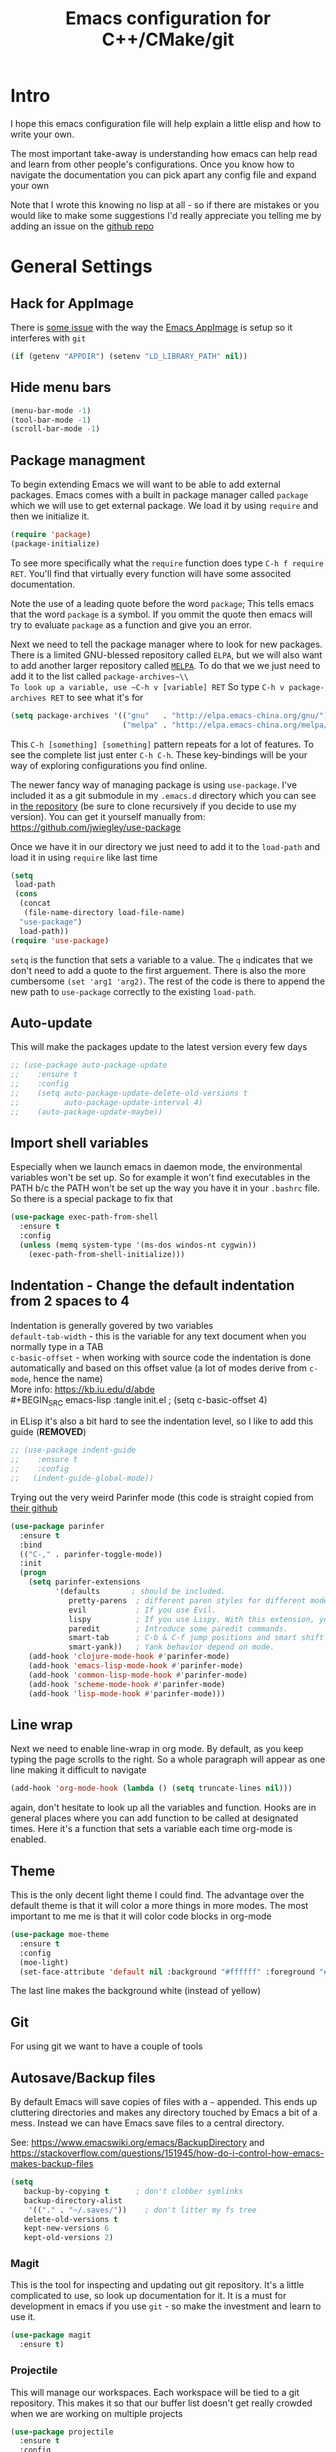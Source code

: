 #+TITLE: Emacs configuration for C++/CMake/git
#+DESCRIPTION: An Emacs configuration for Clojure/C++ development with orgmode

#+EXPORT_FILE_NAME: index.html
#+HTML_DOCTYPE: html5
#+HTML_LINK_UP: ..
#+HTML_LINK_HOME: ..
#+HTML_HEAD: <link rel="stylesheet" type="text/css" href="../static/worg.css" />
#+HTML_MATHJAX: path: "https://cdn.mathjax.org/mathjax/latest/MathJax.js?config=TeX-AMS_HTML"
#+OPTIONS: html-style:nil
#+OPTIONS: num:nil

* Intro
I hope this emacs configuration file will help explain a little elisp and how to write your own. 

The most important take-away is understanding how emacs can help read and learn from other people's configurations. Once you know how to navigate the documentation you can pick apart any config file and expand your own

Note that I wrote this knowing no lisp at all - so if there are mistakes or you would like to make some suggestions I'd really appreciate you telling me by adding an issue on the [[https://geokon-gh.github.io/.emacs.d/][github repo]]
* General Settings
** Hack for AppImage
There is [[https://github.com/probonopd/Emacs.AppImage/issues/8][some issue]] with the way the [[https://github.com/probonopd/Emacs.AppImage/][Emacs AppImage]] is setup so it interferes with ~git~
#+BEGIN_SRC emacs-lisp :tangle init.el
  (if (getenv "APPDIR") (setenv "LD_LIBRARY_PATH" nil))
#+END_SRC
** Hide menu bars
#+BEGIN_SRC emacs-lisp :tangle init.el
  (menu-bar-mode -1)
  (tool-bar-mode -1)
  (scroll-bar-mode -1)
#+END_SRC

** Package managment
To begin extending Emacs we will want to be able to add external packages. Emacs comes with a built in package manager called ~package~ which we will use to get external package. We load it by using ~require~  and then we initialize it.
#+BEGIN_SRC emacs-lisp :tangle init.el
  (require 'package)
  (package-initialize)
#+END_SRC
To see more specifically what the ~require~ function does type ~C-h f require RET~. You'll find that virtually every function will have some associted documentation.

Note the use of a leading quote before the word ~package~; This tells emacs that the word ~package~ is a symbol. If you ommit the quote then emacs will try to evaluate ~package~ as a function and give you an error.

Next we need to tell the package manager where to look for new packages. There is a limited GNU-blessed repository called ~ELPA~, but we will also want to add another larger repository called [[https://melpa.org][~MELPA~]]. To do that we we just need to add it to the list called ~package-archives~\\
To look up a variable, use ~C-h v [variable] RET~
So type ~C-h v package-archives RET~ to see what it's for
#+BEGIN_SRC emacs-lisp :tangle init.el
  (setq package-archives '(("gnu"   . "http://elpa.emacs-china.org/gnu/")
                           ("melpa" . "http://elpa.emacs-china.org/melpa/")))
#+END_SRC
This ~C-h [something] [something]~ pattern repeats for a lot of features. To see the complete list just enter ~C-h C-h~. These key-bindings will be your way of exploring configurations you find online.

The newer fancy way of managing package is using ~use-package~. I've included it as a git submodule in my ~.emacs.d~ directory which you can see in [[https://github.com/geokon-gh/.emacs.d][the repository]] (be sure to clone recursively if you decide to use my version). You can get it yourself manually from: https://github.com/jwiegley/use-package

Once we have it in our directory we just need to add it to the ~load-path~ and load it in using ~require~ like last time
#+BEGIN_SRC emacs-lisp :tangle init.el
  (setq
   load-path
   (cons
    (concat
     (file-name-directory load-file-name)
    "use-package")
    load-path))
  (require 'use-package)

#+END_SRC
~setq~ is the function that sets a variable to a value. The ~q~ indicates that we don't need to add a quote to the first arguement. There is also the more cumbersome ~(set 'arg1 'arg2)~. The rest of the code is there to append the new path to ~use-package~ correctly to the existing ~load-path~.
# TODO: figure out why a lot of people have
# (setq package-enable-at-startup nil)
# at the top of their init file and then a
# (package-initialize)
# at the end..
** Auto-update
This will make the packages update to the latest version every few days
#+BEGIN_SRC emacs-lisp :tangle init.el
  ;; (use-package auto-package-update
  ;;    :ensure t
  ;;    :config
  ;;    (setq auto-package-update-delete-old-versions t
  ;;          auto-package-update-interval 4)
  ;;    (auto-package-update-maybe))
#+END_SRC
** Import shell variables
Especially when we launch emacs in daemon mode, the environmental variables won't be set up. So for example it won't find executables in the PATH b/c the PATH won't be set up the way you have it in your =.bashrc= file. So there is a special package to fix that
#+BEGIN_SRC emacs-lisp :tangle init.el
(use-package exec-path-from-shell
  :ensure t
  :config
  (unless (memq system-type '(ms-dos windos-nt cygwin))
    (exec-path-from-shell-initialize)))
#+END_SRC
** Indentation - Change the default indentation from 2 spaces to 4
Indentation is generally govered by two variables\\ 
~default-tab-width~ - this is the variable for any text document when you normally type in a TAB\\
~c-basic-offset~ - when working with source code the indentation is done automatically and based on this offset value  (a lot of modes derive from ~c-mode~, hence the name) \\ 
More info: https://kb.iu.edu/d/abde \\ 
#+BEGIN_SRC emacs-lisp :tangle init.el
;  (setq c-basic-offset 4)
#+END_SRC

in ELisp it's also a bit hard to see the indentation level, so I like to add this guide  (*REMOVED*)
#+BEGIN_SRC emacs-lisp :tangle init.el
;; (use-package indent-guide
;;    :ensure t
;;    :config
;;   (indent-guide-global-mode))
#+END_SRC

Trying out the very weird Parinfer mode (this code is straight copied from [[https://github.com/DogLooksGood/parinfer-mode][their github]]
#+BEGIN_SRC emacs-lisp :tangle init.el
  (use-package parinfer
    :ensure t
    :bind
    (("C-," . parinfer-toggle-mode))
    :init
    (progn
      (setq parinfer-extensions
            '(defaults       ; should be included.
               pretty-parens  ; different paren styles for different modes.
               evil           ; If you use Evil.
               lispy          ; If you use Lispy. With this extension, you should install Lispy and do not enable lispy-mode directly.
               paredit        ; Introduce some paredit commands.
               smart-tab      ; C-b & C-f jump positions and smart shift with tab & S-tab.
               smart-yank))   ; Yank behavior depend on mode.
      (add-hook 'clojure-mode-hook #'parinfer-mode)
      (add-hook 'emacs-lisp-mode-hook #'parinfer-mode)
      (add-hook 'common-lisp-mode-hook #'parinfer-mode)
      (add-hook 'scheme-mode-hook #'parinfer-mode)
      (add-hook 'lisp-mode-hook #'parinfer-mode)))
#+END_SRC
** Line wrap
Next we need to enable line-wrap in org mode. By default, as you keep typing the page scrolls to the right. So a whole paragraph will appear as one line making it difficult to navigate
#+BEGIN_SRC emacs-lisp :tangle init.el
  (add-hook 'org-mode-hook (lambda () (setq truncate-lines nil)))
#+END_SRC
again, don't hesitate to look up all the variables and function. Hooks are in general places where you can add function to be called at designated times. Here it's a function that sets a variable each time org-mode is enabled.
** Theme
This is the only decent light theme I could find. The advantage over the default theme is that it will color a more things in more modes. The most important to me me is that it will color code blocks in org-mode
#+BEGIN_SRC emacs-lisp :tangle init.el
   (use-package moe-theme
     :ensure t
     :config
     (moe-light)
     (set-face-attribute 'default nil :background "#ffffff" :foreground "#5f5f5f"))
#+END_SRC
The last line makes the background white (instead of yellow)
** Git
For using git we want to have a couple of tools
** Autosave/Backup files
By default Emacs will save copies of files with a ~~~ appended. This ends up cluttering directories and makes any directory touched by Emacs a bit of a mess. Instead we can have Emacs save files to a central directory.

See: https://www.emacswiki.org/emacs/BackupDirectory and https://stackoverflow.com/questions/151945/how-do-i-control-how-emacs-makes-backup-files

#+BEGIN_SRC emacs-lisp :tangle init.el
(setq
   backup-by-copying t      ; don't clobber symlinks
   backup-directory-alist
    '(("." . "~/.saves/"))    ; don't litter my fs tree
   delete-old-versions t
   kept-new-versions 6
   kept-old-versions 2)
#+END_SRC
*** Magit
This is the tool for inspecting and updating out git repository. It's a little complicated to use, so look up documentation for it. It is a must for development in emacs if you use ~git~ - so make the investment and learn to use it.
#+BEGIN_SRC emacs-lisp :tangle init.el
  (use-package magit
    :ensure t)
#+END_SRC
*** Projectile
This will manage our workspaces. Each workspace will be tied to a git repository. This makes it so that our buffer list doesn't get really crowded when we are working on multiple projects
#+BEGIN_SRC emacs-lisp :tangle init.el
  (use-package projectile
    :ensure t
    :config
    (projectile-mode))
#+END_SRC
I sometimes use this - and other times I just run separate emacs sessions for different projects.

** images
When you open a GIF, make it loop forever (instead of playing through once and stopping
#+BEGIN_SRC emacs-lisp :tangle init.el
  (setq image-animate-loop t)
#+END_SRC
Hit ~RET~ to have it start playing
** system-monitor
A tiny in-bar system monitor is convenient (and doesn't need to be part of my desktop).
#+BEGIN_SRC emacs-lisp :tangle init.el
  ;; (use-package symon
  ;;   :ensure t
  ;;   :config
  ;;   (add-to-list 'symon-monitors 'symon-linux-battery-monitor)
  ;;   (symon-mode))
#+END_SRC

** which-key
This is gunna give us tips for different modes so we can learn new key-combos
#+BEGIN_SRC emacs-lisp :tangle init.el
  (use-package which-key
    :ensure t)
#+END_SRC
* Standardizing (WIP)
These are some changes that bring Emacs more in line with how modern applications work. Most people don't do this.. I'm giving it a try
** Overwrite selection
This will make it so that if you start typing after selecting some text it will actually overwrite what you selected instead of ignoring the selection and appending to the end. See: https://www.gnu.org/software/emacs/manual/html_node/efaq/Replacing-highlighted-text.html
#+BEGIN_SRC emacs-lisp :tangle init.el
  (delete-selection-mode 1)
#+END_SRC
** CUA Mode
This is the standard copy-cut-paste shortcuts that are different in Emacs by default. By restoring them to the standard =Ctrl C/X/V= it will interfere with some existing shortcuts in Emacs. So now whenever you see a =Ctrl C= You need to hit =Ctrl C C=. Off the top of my head I know this affects =CIDER= (Clojure code) and =orgmode=.
#+BEGIN_SRC emacs-lisp :tangle init.el
  (cua-mode t)
#+END_SRC
* Orgmode
** Some adjustments to org-mode
see [[http://howardism.org/Technical/Emacs/literate-programming-tutorial.html][here]] for reference \\
#+BEGIN_SRC emacs-lisp :tangle init.el
  (setq org-confirm-babel-evaluate nil ;; don't prompt for confirmation about executing a block
	org-src-tab-acts-natively t
	org-use-sub-superscripts '{}
	org-src-fontify-natively t
        org-clock-into-drawer nil
        org-export-backends (quote (ascii html latex md odt))
	org-cycle-emulate-tab 'white)
  (use-package htmlize
    :ensure t)
#+END_SRC
 - Turns off the annoying "are you sure?" prompts on tangle export \\
 - Makes tabs work in the source code blocks the same as it would in a buffer with that source code \\
 - Makes it so underscores aren't interpreted as subscripts unless used with braces \\
(I often need underscores for file/variable names) \\
 - Make source code gets colored based on the language \\
 - Newer version of Orgmode stick clocks into logbooks which aren't useful for me \\
 - Enable exporting to Markdown (for a full set of options run ~customize-option~ then enter ~org-export-backends~ (editing this will modify your =init.el=)
 - Make collapsing and expanding sections with the TAB button work everywhere (except where it makes sense to insert an actual /tab/)
 - ~htmlize~ will colorize orgmode code-blocks code in the exported HTML
For more info on any of these variables, again, use ~C-h v [variable] RET~
** Plotting
For one of my ongoing "project" I want my ELisp code to be able to output plots. For that we need to add ~gnuplot~ and then [[https://orgmode.org/worg/org-contrib/babel/languages/ob-doc-gnuplot.html#org66dbe2c][enable execution]] of ~gnuplot~ blocks in ~orgmode~. The last line lets me make plots interactively in the ~gnuplot~ buffer
#+BEGIN_SRC emacs-lisp :tangle init.el
  (use-package gnuplot
      :ensure t)

  (org-babel-do-load-languages
   'org-babel-load-languages
   '((gnuplot . t)))

  (gnuplot-inline-display-mode)
#+END_SRC
* C++ 
Here we'll setup a development environment as feature rich as an IDE \\
We're going to use the new language server protocol way (instead of rtags as before). I'm just following [[https://github.com/cquery-project/cquery/wiki/Emacs][the official guide]]
** lsp-mode
#+BEGIN_SRC emacs-lisp :tangle init.el
  ;; (use-package lsp-mode
  ;;   :ensure t)
#+END_SRC
** emacs-cquery
#+BEGIN_SRC emacs-lisp :tangle init.el
  ;; (use-package emacs-cquery
  ;;   :commands lsp-cquery-enable
  ;;   :init (setq cquery-executable "~/Programs/cquery/bin/cquery")
  ;;   (add-hook 'c-mode-hook #'cquery//enable)
  ;;   (add-hook 'c++-mode-hook #'cquery//enable)
  ;;   :ensure t)
#+END_SRC
* Clojure
(WIP)
Add support in Org-Mode. From https://orgmode.org/worg/org-contrib/babel/languages/ob-doc-clojure-literate.html
Seems broken for the time being for some reason...
#+BEGIN_SRC emacs-lisp :tangle init.el
  ;; (use-package ob-clojure-literate
  ;;   :ensure t
  ;;   :after org
  ;;   :init
  ;;   (setq ob-clojure-literate-auto-jackin-p t)
  ;;   (add-hook 'org-mode-hook #'ob-clojure-literate-mode))
#+END_SRC

Starting to play around with ~Clojure~. The canonical ~Clojure~ development environment is ~CIDER~
#+BEGIN_SRC emacs-lisp :tangle init.el
  (use-package cider
    :ensure t
    :init (setq org-babel-clojure-backend 'cider))
#+END_SRC
# * Company
# Next we turn on ~company~. The package that will do autocompletion for us (it standards for COMPlete ANYthing)
# #+BEGIN_SRC emacs-lisp :tangle init.el
#   (use-package company
#     :config
#     (add-hook 'cider-repl-mode-hook #'cider-company-enable-fuzzy-completion)
#     (add-hook 'cider-mode-hook #'cider-company-enable-fuzzy-completion))
#     ;(push 'company-rtags company-backends) TODO: FIX this RTags related stuff!
#     ;(global-company-mode)
#     ;(define-key c-mode-base-map (kbd "<C-tab>") (function company-complete)))
# #+END_SRC
# looking at the documentation we see that ~push~ will take the 1st argument and add it to the beginning of the list provided in the 2nd argument. ~company-backends~ is "a list of active backends (completion engines)". ~company-rtags~ is a backend provided by the ~rtags~ guys. See the documentation for more info :)
